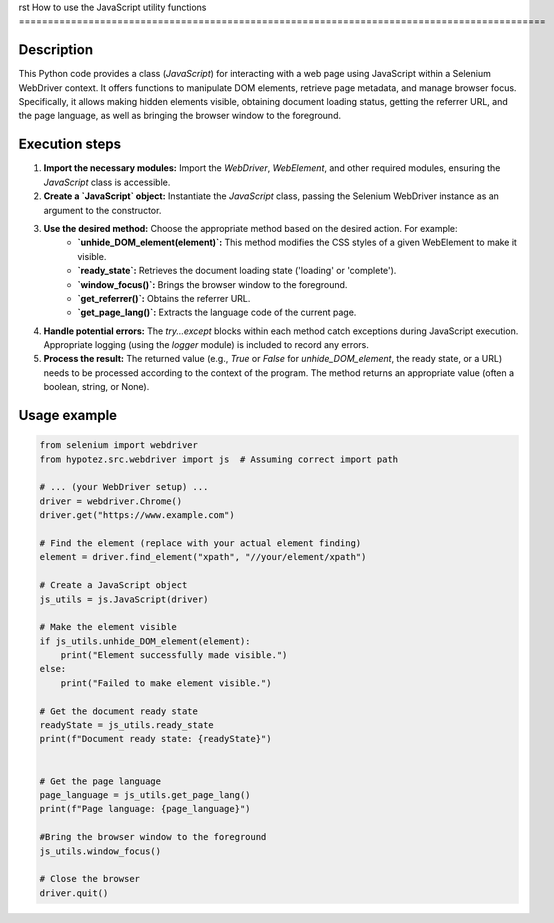 rst
How to use the JavaScript utility functions
===========================================================================================

Description
-------------------------
This Python code provides a class (`JavaScript`) for interacting with a web page using JavaScript within a Selenium WebDriver context.  It offers functions to manipulate DOM elements, retrieve page metadata, and manage browser focus.  Specifically, it allows making hidden elements visible, obtaining document loading status, getting the referrer URL, and the page language, as well as bringing the browser window to the foreground.

Execution steps
-------------------------
1. **Import the necessary modules:** Import the `WebDriver`, `WebElement`, and other required modules, ensuring the `JavaScript` class is accessible.

2. **Create a `JavaScript` object:** Instantiate the `JavaScript` class, passing the Selenium WebDriver instance as an argument to the constructor.

3. **Use the desired method:** Choose the appropriate method based on the desired action. For example:
    * **`unhide_DOM_element(element)`:**  This method modifies the CSS styles of a given WebElement to make it visible.
    * **`ready_state`:** Retrieves the document loading state ('loading' or 'complete').
    * **`window_focus()`:** Brings the browser window to the foreground.
    * **`get_referrer()`:** Obtains the referrer URL.
    * **`get_page_lang()`:** Extracts the language code of the current page.

4. **Handle potential errors:** The `try...except` blocks within each method catch exceptions during JavaScript execution.  Appropriate logging (using the `logger` module) is included to record any errors.

5. **Process the result:** The returned value (e.g., `True` or `False` for `unhide_DOM_element`, the ready state, or a URL) needs to be processed according to the context of the program.  The method returns an appropriate value (often a boolean, string, or None).



Usage example
-------------------------
.. code-block:: python

    from selenium import webdriver
    from hypotez.src.webdriver import js  # Assuming correct import path

    # ... (your WebDriver setup) ...
    driver = webdriver.Chrome()
    driver.get("https://www.example.com")

    # Find the element (replace with your actual element finding)
    element = driver.find_element("xpath", "//your/element/xpath")

    # Create a JavaScript object
    js_utils = js.JavaScript(driver)

    # Make the element visible
    if js_utils.unhide_DOM_element(element):
        print("Element successfully made visible.")
    else:
        print("Failed to make element visible.")

    # Get the document ready state
    readyState = js_utils.ready_state
    print(f"Document ready state: {readyState}")


    # Get the page language
    page_language = js_utils.get_page_lang()
    print(f"Page language: {page_language}")

    #Bring the browser window to the foreground
    js_utils.window_focus()

    # Close the browser
    driver.quit()